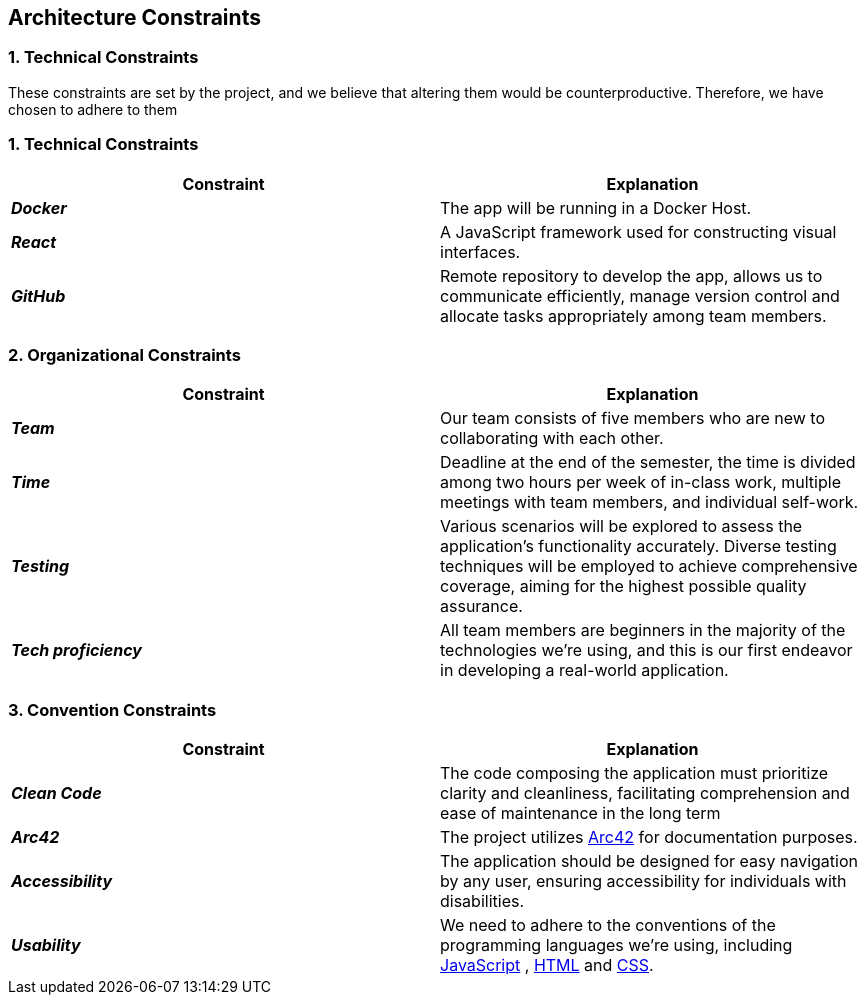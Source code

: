ifndef::imagesdir[:imagesdir: ../images]

[[section-architecture-constraints]]
== Architecture Constraints


=== 1. Technical Constraints

These constraints are set by the project, and we believe that altering them would be counterproductive.
Therefore, we have chosen to adhere to them

=== 1. Technical Constraints

|===
| Constraint | Explanation

|*_Docker_*
| The app will be running in a Docker Host.

|*_React_*
| A JavaScript framework used for constructing visual interfaces.

|*_GitHub_*
| Remote repository to develop the app, allows us to communicate efficiently, manage version control and
allocate tasks appropriately among team members.

|===

=== 2. Organizational Constraints

|===
| Constraint | Explanation

|*_Team_*
| Our team consists of five members who are new to collaborating with each other.

|*_Time_*
| Deadline at the end of the semester,
the time is divided among two hours per week of in-class work, multiple meetings with team members, and individual self-work.

|*_Testing_*
| Various scenarios will be explored to assess the application's functionality accurately. Diverse testing techniques
will be employed to achieve comprehensive coverage, aiming for the highest possible quality assurance.

|*_Tech proficiency_*
|All team members are beginners in the majority of the technologies we're using, and this is our first endeavor
in developing a real-world application.

|===

=== 3. Convention Constraints

|===
| Constraint | Explanation

|*_Clean Code_*
|The code composing the application must prioritize clarity and cleanliness, facilitating comprehension and ease of
maintenance in the long term

|*_Arc42_*
|The project utilizes https://arc42.org/[Arc42] for documentation purposes.

|*_Accessibility_*
|The application should be designed for easy navigation by any user, ensuring accessibility for individuals with disabilities.

|*_Usability_*
|We need to adhere to the conventions of the programming languages we're using, including https://jsdoc.app/[JavaScript]
, https://html.spec.whatwg.org/[HTML] and https://www.w3.org/Style/CSS/[CSS].

|===